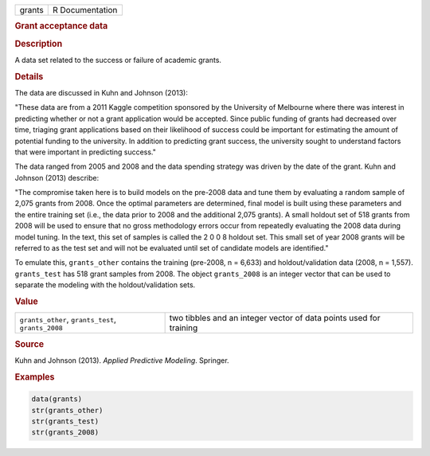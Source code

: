 .. container::

   ====== ===============
   grants R Documentation
   ====== ===============

   .. rubric:: Grant acceptance data
      :name: grants

   .. rubric:: Description
      :name: description

   A data set related to the success or failure of academic grants.

   .. rubric:: Details
      :name: details

   The data are discussed in Kuhn and Johnson (2013):

   "These data are from a 2011 Kaggle competition sponsored by the
   University of Melbourne where there was interest in predicting
   whether or not a grant application would be accepted. Since public
   funding of grants had decreased over time, triaging grant
   applications based on their likelihood of success could be important
   for estimating the amount of potential funding to the university. In
   addition to predicting grant success, the university sought to
   understand factors that were important in predicting success."

   The data ranged from 2005 and 2008 and the data spending strategy was
   driven by the date of the grant. Kuhn and Johnson (2013) describe:

   "The compromise taken here is to build models on the pre-2008 data
   and tune them by evaluating a random sample of 2,075 grants from
   2008. Once the optimal parameters are determined, final model is
   built using these parameters and the entire training set (i.e., the
   data prior to 2008 and the additional 2,075 grants). A small holdout
   set of 518 grants from 2008 will be used to ensure that no gross
   methodology errors occur from repeatedly evaluating the 2008 data
   during model tuning. In the text, this set of samples is called the 2
   0 0 8 holdout set. This small set of year 2008 grants will be
   referred to as the test set and will not be evaluated until set of
   candidate models are identified."

   To emulate this, ``grants_other`` contains the training (pre-2008, n
   = 6,633) and holdout/validation data (2008, n = 1,557).
   ``grants_test`` has 518 grant samples from 2008. The object
   ``grants_2008`` is an integer vector that can be used to separate the
   modeling with the holdout/validation sets.

   .. rubric:: Value
      :name: value

   +----------------------------------+----------------------------------+
   | ``grants_other``,                | two tibbles and an integer       |
   | ``grants_test``, ``grants_2008`` | vector of data points used for   |
   |                                  | training                         |
   +----------------------------------+----------------------------------+

   .. rubric:: Source
      :name: source

   Kuhn and Johnson (2013). *Applied Predictive Modeling*. Springer.

   .. rubric:: Examples
      :name: examples

   .. code:: R

      data(grants)
      str(grants_other)
      str(grants_test)
      str(grants_2008)

